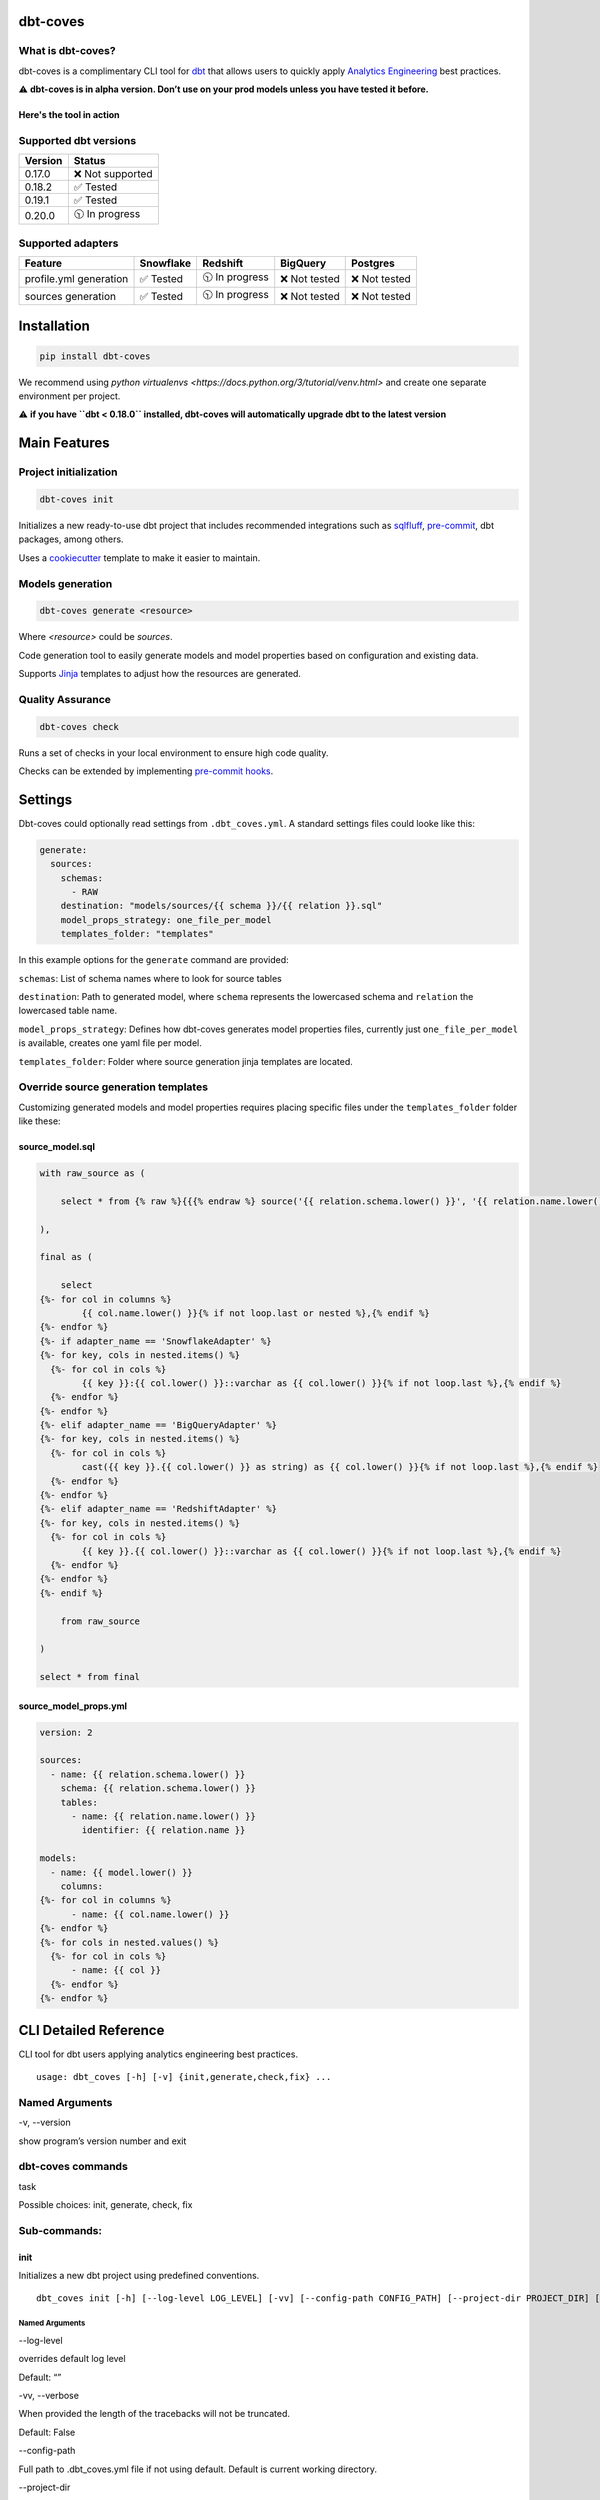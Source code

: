 
dbt-coves
*********

|Maintenance| |PyPI version fury.io| |Code Style| |Checked with mypy| |Imports: isort| |Imports: python| |Build| |pre-commit.ci status| |codecov| |Maintainability| |Downloads|

.. |Maintenance| image:: https://img.shields.io/badge/Maintained%3F-yes-green.svg
   :target: https://github.com/datacoves/dbt-coves/graphs/commit-activity

.. |PyPI version fury.io| image:: https://badge.fury.io/py/dbt-coves.svg
   :target: https://pypi.python.org/pypi/dbt-coves/

.. |Code Style| image:: https://img.shields.io/badge/code%20style-black-000000.svg
   :target: https://github.com/ambv/black

.. |Checked with mypy| image:: http://www.mypy-lang.org/static/mypy_badge.svg
   :target: http://mypy-lang.org

.. |Imports: isort| image:: https://img.shields.io/badge/%20imports-isort-%231674b1?style=flat&labelColor=ef8336
   :target: https://pycqa.github.io/isort/

.. |Imports: python| image:: https://img.shields.io/badge/python-3.8%20%7C%203.9-blue
   :target: https://img.shields.io/badge/python-3.8%20%7C%203.9-blue

.. |Build| image:: https://github.com/datacoves/dbt-coves/actions/workflows/main_ci.yml/badge.svg
   :target: https://github.com/datacoves/dbt-coves/actions/workflows/main_ci.yml/badge.svg

.. |pre-commit.ci status| image:: https://results.pre-commit.ci/badge/github/bitpicky/dbt-coves/main.svg
   :target: https://results.pre-commit.ci/latest/github/datacoves/dbt-coves/main

.. |codecov| image:: https://codecov.io/gh/datacoves/dbt-coves/branch/main/graph/badge.svg?token=JB0E0LZDW1
   :target: https://codecov.io/gh/datacoves/dbt-coves

.. |Maintainability| image:: https://api.codeclimate.com/v1/badges/1e6a887de605ef8e0eca/maintainability
   :target: https://codeclimate.com/github/datacoves/dbt-coves/maintainability

.. |Downloads| image:: https://pepy.tech/badge/dbt-coves
   :target: https://pepy.tech/project/dbt-coves

What is dbt-coves?
==================

dbt-coves is a complimentary CLI tool for `dbt <https://www.getdbt.com>`_ that allows users to quickly apply `Analytics Engineering <https://www.getdbt.com/what-is-analytics-engineering/>`_ best practices.

⚠️ **dbt-coves is in alpha version. Don’t use on your prod models unless you have tested it before.**

Here's the tool in action
-------------------------

.. image:: https://cdn.loom.com/sessions/thumbnails/74062cf71cbe4898805ca508ea2d9455-1624905546029-with-play.gif
   :target: https://www.loom.com/share/74062cf71cbe4898805ca508ea2d9455

Supported dbt versions
======================

.. list-table::
   :header-rows: 1

   * - Version
     - Status
   * - 0.17.0
     - ❌ Not supported
   * - 0.18.2
     - ✅ Tested
   * - 0.19.1
     - ✅ Tested
   * - 0.20.0
     - 🕥 In progress

Supported adapters
==================

.. list-table::
   :header-rows: 1

   * - Feature
     - Snowflake
     - Redshift
     - BigQuery
     - Postgres
   * - profile.yml generation
     - ✅ Tested
     - 🕥 In progress
     - ❌ Not tested
     - ❌ Not tested
   * - sources generation
     - ✅ Tested
     - 🕥 In progress
     - ❌ Not tested
     - ❌ Not tested

Installation
************

.. code:: console

   pip install dbt-coves

We recommend using *python virtualenvs
<https://docs.python.org/3/tutorial/venv.html>* and create one
separate environment per project.

⚠️ **if you have ``dbt < 0.18.0`` installed, dbt-coves will
automatically upgrade dbt to the latest version**


Main Features
*************


Project initialization
======================

.. code:: console

   dbt-coves init

Initializes a new ready-to-use dbt project that includes recommended
integrations such as `sqlfluff
<https://github.com/sqlfluff/sqlfluff>`_, `pre-commit
<https://pre-commit.com/>`_, dbt packages, among others.

Uses a `cookiecutter <https://github.com/datacoves/cookiecutter-dbt>`_
template to make it easier to maintain.


Models generation
=================

.. code:: console

   dbt-coves generate <resource>

Where *<resource>* could be *sources*.

Code generation tool to easily generate models and model properties
based on configuration and existing data.

Supports `Jinja <https://jinja.palletsprojects.com/>`_ templates to
adjust how the resources are generated.


Quality Assurance
=================

.. code:: console

   dbt-coves check

Runs a set of checks in your local environment to ensure high code
quality.

Checks can be extended by implementing `pre-commit hooks
<https://pre-commit.com/#creating-new-hooks>`_.


Settings
********

Dbt-coves could optionally read settings from ``.dbt_coves.yml``. A
standard settings files could looke like this:

.. code:: yaml

   generate:
     sources:
       schemas:
         - RAW
       destination: "models/sources/{{ schema }}/{{ relation }}.sql"
       model_props_strategy: one_file_per_model
       templates_folder: "templates"

In this example options for the ``generate`` command are provided:

``schemas``: List of schema names where to look for source tables

``destination``: Path to generated model, where ``schema`` represents
the lowercased schema and ``relation`` the lowercased table name.

``model_props_strategy``: Defines how dbt-coves generates model
properties files, currently just ``one_file_per_model`` is available,
creates one yaml file per model.

``templates_folder``: Folder where source generation jinja templates
are located.


Override source generation templates
====================================

Customizing generated models and model properties requires placing
specific files under the ``templates_folder`` folder like these:


source_model.sql
----------------

.. code:: sql

   with raw_source as (

       select * from {% raw %}{{{% endraw %} source('{{ relation.schema.lower() }}', '{{ relation.name.lower() }}') {% raw %}}}{% endraw %}

   ),

   final as (

       select
   {%- for col in columns %}
           {{ col.name.lower() }}{% if not loop.last or nested %},{% endif %}
   {%- endfor %}
   {%- if adapter_name == 'SnowflakeAdapter' %}
   {%- for key, cols in nested.items() %}
     {%- for col in cols %}
           {{ key }}:{{ col.lower() }}::varchar as {{ col.lower() }}{% if not loop.last %},{% endif %}
     {%- endfor %}
   {%- endfor %}
   {%- elif adapter_name == 'BigQueryAdapter' %}
   {%- for key, cols in nested.items() %}
     {%- for col in cols %}
           cast({{ key }}.{{ col.lower() }} as string) as {{ col.lower() }}{% if not loop.last %},{% endif %}
     {%- endfor %}
   {%- endfor %}
   {%- elif adapter_name == 'RedshiftAdapter' %}
   {%- for key, cols in nested.items() %}
     {%- for col in cols %}
           {{ key }}.{{ col.lower() }}::varchar as {{ col.lower() }}{% if not loop.last %},{% endif %}
     {%- endfor %}
   {%- endfor %}
   {%- endif %}

       from raw_source

   )

   select * from final


source_model_props.yml
----------------------

.. code:: yaml

   version: 2

   sources:
     - name: {{ relation.schema.lower() }}
       schema: {{ relation.schema.lower() }}
       tables:
         - name: {{ relation.name.lower() }}
           identifier: {{ relation.name }}

   models:
     - name: {{ model.lower() }}
       columns:
   {%- for col in columns %}
         - name: {{ col.name.lower() }}
   {%- endfor %}
   {%- for cols in nested.values() %}
     {%- for col in cols %}
         - name: {{ col }}
     {%- endfor %}
   {%- endfor %}


CLI Detailed Reference
**********************

CLI tool for dbt users applying analytics engineering best practices.

::

   usage: dbt_coves [-h] [-v] {init,generate,check,fix} ...


Named Arguments
===============

-v, --version

show program’s version number and exit


dbt-coves commands
==================

task

Possible choices: init, generate, check, fix


Sub-commands:
=============


init
----

Initializes a new dbt project using predefined conventions.

::

   dbt_coves init [-h] [--log-level LOG_LEVEL] [-vv] [--config-path CONFIG_PATH] [--project-dir PROJECT_DIR] [--profiles-dir PROFILES_DIR] [--profile PROFILE] [-t TARGET] [--vars VARS] [--template TEMPLATE]


Named Arguments
~~~~~~~~~~~~~~~

--log-level

overrides default log level

Default: “”

-vv, --verbose

When provided the length of the tracebacks will not be truncated.

Default: False

--config-path

Full path to .dbt_coves.yml file if not using default. Default is
current working directory.

--project-dir

Which directory to look in for the dbt_project.yml file. Default is
the current working directory and its parents.

--profiles-dir

Which directory to look in for the profiles.yml file.

Default: “~/.dbt”

--profile

Which profile to load. Overrides setting in dbt_project.yml.

-t, --target

Which target to load for the given profile

--vars

Supply variables to your dbt_project.yml file. This argument should be
a YAML string, eg. ‘{my_variable: my_value}’

Default: “{}”

--template

Cookiecutter template github url, i.e.
‘https://github.com/datacoves/cookiecutter-dbt-coves.git’


generate
--------

Generates sources and models with defaults.

::

   dbt_coves generate [-h] [--log-level LOG_LEVEL] [-vv] [--config-path CONFIG_PATH] [--project-dir PROJECT_DIR] [--profiles-dir PROFILES_DIR] [--profile PROFILE] [-t TARGET] [--vars VARS] {sources} ...


Named Arguments
~~~~~~~~~~~~~~~

--log-level

overrides default log level

Default: “”

-vv, --verbose

When provided the length of the tracebacks will not be truncated.

Default: False

--config-path

Full path to .dbt_coves.yml file if not using default. Default is
current working directory.

--project-dir

Which directory to look in for the dbt_project.yml file. Default is
the current working directory and its parents.

--profiles-dir

Which directory to look in for the profiles.yml file.

Default: “~/.dbt”

--profile

Which profile to load. Overrides setting in dbt_project.yml.

-t, --target

Which target to load for the given profile

--vars

Supply variables to your dbt_project.yml file. This argument should be
a YAML string, eg. ‘{my_variable: my_value}’

Default: “{}”


dbt-coves generate commands
~~~~~~~~~~~~~~~~~~~~~~~~~~~

task

Possible choices: sources


Sub-commands:
~~~~~~~~~~~~~


sources
"""""""

Generate source dbt models by inspecting the database schemas and
relations.

::

   dbt_coves generate sources [-h] [--log-level LOG_LEVEL] [-vv] [--config-path CONFIG_PATH] [--project-dir PROJECT_DIR] [--profiles-dir PROFILES_DIR] [--profile PROFILE] [-t TARGET] [--vars VARS] [--schemas SCHEMAS]
                              [--destination DESTINATION] [--model_props_strategy MODEL_PROPS_STRATEGY] [--templates_folder TEMPLATES_FOLDER]


Named Arguments
+++++++++++++++

--log-level

overrides default log level

Default: “”

-vv, --verbose

When provided the length of the tracebacks will not be truncated.

Default: False

--config-path

Full path to .dbt_coves.yml file if not using default. Default is
current working directory.

--project-dir

Which directory to look in for the dbt_project.yml file. Default is
the current working directory and its parents.

--profiles-dir

Which directory to look in for the profiles.yml file.

Default: “~/.dbt”

--profile

Which profile to load. Overrides setting in dbt_project.yml.

-t, --target

Which target to load for the given profile

--vars

Supply variables to your dbt_project.yml file. This argument should be
a YAML string, eg. ‘{my_variable: my_value}’

Default: “{}”

--schemas

Comma separated list of schemas where raw data resides, i.e.
‘RAW_SALESFORCE,RAW_HUBSPOT’

--destination

Where models sql files will be generated, i.e.
‘models/{schema_name}/{relation_name}.sql’

--model_props_strategy

Strategy for model properties files generation, i.e.
‘one_file_per_model’

--templates_folder

Folder with jinja templates that override default sources generation
templates, i.e. ‘templates’


check
-----

Runs pre-commit hooks and linters.

::

   dbt_coves check [-h] [--log-level LOG_LEVEL] [-vv] [--config-path CONFIG_PATH] [--project-dir PROJECT_DIR] [--profiles-dir PROFILES_DIR] [--profile PROFILE] [-t TARGET] [--vars VARS] [--no-fix]


Named Arguments
~~~~~~~~~~~~~~~

--log-level

overrides default log level

Default: “”

-vv, --verbose

When provided the length of the tracebacks will not be truncated.

Default: False

--config-path

Full path to .dbt_coves.yml file if not using default. Default is
current working directory.

--project-dir

Which directory to look in for the dbt_project.yml file. Default is
the current working directory and its parents.

--profiles-dir

Which directory to look in for the profiles.yml file.

Default: “~/.dbt”

--profile

Which profile to load. Overrides setting in dbt_project.yml.

-t, --target

Which target to load for the given profile

--vars

Supply variables to your dbt_project.yml file. This argument should be
a YAML string, eg. ‘{my_variable: my_value}’

Default: “{}”

--no-fix

Do not suggest auto-fixing linting errors. Useful when running this
command on CI jobs.

Default: False


fix
---

Runs linter fixes.

::

   dbt_coves fix [-h] [--log-level LOG_LEVEL] [-vv] [--config-path CONFIG_PATH] [--project-dir PROJECT_DIR] [--profiles-dir PROFILES_DIR] [--profile PROFILE] [-t TARGET] [--vars VARS]


Named Arguments
~~~~~~~~~~~~~~~

--log-level

overrides default log level

Default: “”

-vv, --verbose

When provided the length of the tracebacks will not be truncated.

Default: False

--config-path

Full path to .dbt_coves.yml file if not using default. Default is
current working directory.

--project-dir

Which directory to look in for the dbt_project.yml file. Default is
the current working directory and its parents.

--profiles-dir

Which directory to look in for the profiles.yml file.

Default: “~/.dbt”

--profile

Which profile to load. Overrides setting in dbt_project.yml.

-t, --target

Which target to load for the given profile

--vars

Supply variables to your dbt_project.yml file. This argument should be
a YAML string, eg. ‘{my_variable: my_value}’

Default: “{}”

Select one of the available sub-commands with –help to find out more
about them.


Thanks
******

The project main structure was inspired by `dbt-sugar
<https://github.com/bitpicky/dbt-sugar>`_. Special thanks to `Bastien
Boutonnet <https://github.com/bastienboutonnet>`_ for the great work
done.


Authors
*******

*  Sebastian Sassi `@sebasuy <https://twitter.com/sebasuy>`_ –
   `Convexa <https://convexa.ai>`_

*  Noel Gomez `@noel_g <https://twitter.com/noel_g>`_ – `Ninecoves
   <https://ninecoves.com>`_


About
*****

Learn more about `Datacoves <https://datacoves.com>`_.
